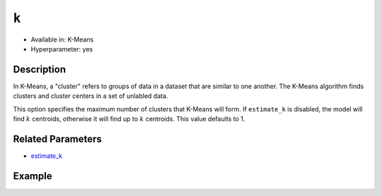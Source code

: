 ``k``
-----

- Available in: K-Means
- Hyperparameter: yes

Description
~~~~~~~~~~~

In K-Means, a "cluster" refers to groups of data in a dataset that are similar to one another. The K-Means algorithm finds clusters and cluster centers in a set of unlabled data.  

This option specifies the maximum number of clusters that K-Means will form.  If ``estimate_k`` is disabled, the model will find :math:`k` centroids, otherwise it will find up to :math:`k` centroids. This value defaults to 1. 

Related Parameters
~~~~~~~~~~~~~~~~~~

- `estimate_k <estimate_k.html>`__

Example
~~~~~~~

.. example-code::
   .. code-block:: r

	library(h2o)
	h2o.init()

	# import the seeds dataset:
	# this dataset looks at three different types of wheat varieties
	# the original dataset can be found at http://archive.ics.uci.edu/ml/datasets/seeds
	seeds <- h2o.importFile("https://s3.amazonaws.com/h2o-public-test-data/smalldata/flow_examples/seeds_dataset.txt")

	# set the predictor names 
	# ignore the 8th column which has the prior known clusters for this dataset
	predictors <-colnames(seeds)[-length(seeds)]

	# split into train and validation
	seeds_splits <- h2o.splitFrame(data = seeds, ratios = .8, seed = 1234)
	train <- seeds_splits[[1]]
	valid <- seeds_splits[[2]]

	# try using the `k` parameter:
	# build the model with three clusters
	seeds_kmeans <- h2o.kmeans(x = predictors, k = 3, training_frame = train, validation_frame = valid, seed = 1234)

	# print the total within cluster sum-of-square error for the validation dataset
	print(paste0("Total sum-of-square error for valid dataset: ", h2o.tot_withinss(object = seeds_kmeans, valid = T)))


	# select the values for `k` to grid over:
	# Note: this dataset is too small to see significant differences between these options
	# the purpose of the example is to show how to use grid search with `k` if desired
	hyper_params <- list( k = c(2,3,7)  )

	# this example uses cartesian grid search because the search space is small
	# and we want to see the performance of all models. For a larger search space use
	# random grid search instead: list(strategy = "RandomDiscrete")
	grid <- h2o.grid(x = predictors, training_frame = train, validation_frame = valid,
	                 algorithm = "kmeans", grid_id = "seeds_grid", hyper_params = hyper_params,
	                 search_criteria = list(strategy = "Cartesian"), seed = 1234)

	## Sort the grid models by TotSS
	sortedGrid <- h2o.getGrid("seeds_grid", sort_by  = "tot_withinss", decreasing = F)
	sortedGrid
	
   .. code-block:: python

	import h2o
	from h2o.estimators.kmeans import H2OKMeansEstimator
	h2o.init()

	# import the seeds dataset:
	# this dataset looks at three different types of wheat varieties
	# the original dataset can be found at http://archive.ics.uci.edu/ml/datasets/seeds
	seeds = h2o.import_file("https://s3.amazonaws.com/h2o-public-test-data/smalldata/flow_examples/seeds_dataset.txt")

	# set the predictor names 
	# ignore the 8th column which has the prior known clusters for this dataset
	predictors = seeds.columns[0:7]

	# split into train and validation sets
	train, valid = seeds.split_frame(ratios = [.8], seed = 1234)

	# try using the `k` parameter:
	# build the model with three clusters
	# initialize the estimator then train the model
	seeds_kmeans = H2OKMeansEstimator(k = 3, seed = 1234)
	seeds_kmeans.train(x = predictors, training_frame = train, validation_frame=valid)

	# print the total within cluster sum-of-square error for the validation dataset
	print("Total sum-of-square error for valid dataset:",seeds_kmeans.tot_withinss(valid = True))

	# grid over `k`
	# import Grid Search
	from h2o.grid.grid_search import H2OGridSearch

	# select the values for `k` to grid over
	# Note: this dataset is too small to see significant differences between these options
	# the purpose of the example is to show how to use grid search with `k` if desired
	hyper_params = {'k': [2,3,7]}

	# this example uses cartesian grid search because the search space is small
	# and we want to see the performance of all models. For a larger search space use
	# random grid search instead: {'strategy': "RandomDiscrete"}
	# initialize the estimator
	seeds_kmeans = H2OKMeansEstimator(seed = 1234)

	# build grid search with previously made Kmeans and hyperparameters
	grid = H2OGridSearch(model = seeds_kmeans, hyper_params = hyper_params,
	                     search_criteria = {'strategy': "Cartesian"})

	# train using the grid
	grid.train(x = predictors, training_frame = train, validation_frame = valid)

	# sort the grid models by total within cluster sum-of-square error.
	sorted_grid = grid.get_grid(sort_by='tot_withinss', decreasing=False)
	print(sorted_grid)
